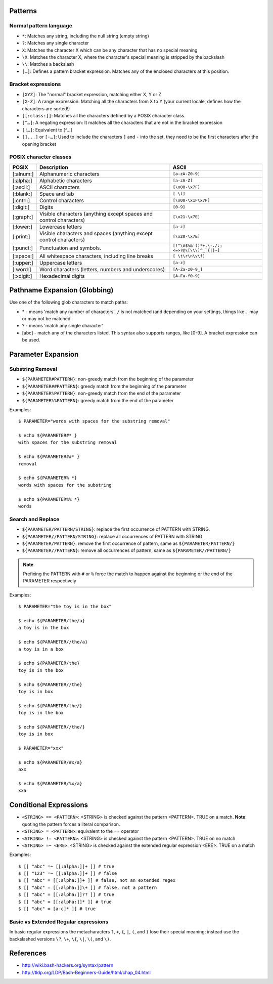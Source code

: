 Patterns
========

Normal pattern language
-----------------------

* ``*``: Matches any string, including the null string (empty string)
* ``?``: Matches any single character
* ``X``: Matches the character X which can be any character that has no special
  meaning
* ``\X``: Matches the character X, where the character's special meaning is
  stripped by the backslash
* ``\\``: Matches a backslash
* ``[…]``: Defines a pattern bracket expression. Matches any of the enclosed
  characters at this position.

Bracket expressions
-------------------

* ``[XYZ]``: The "normal" bracket expression, matching either X, Y or Z
* ``[X-Z]``: A range expression: Matching all the characters from X to Y (your
  current locale, defines how the characters are sorted!)
* ``[[:class:]]``: Matches all the characters defined by a POSIX character
  class.
* ``[^…]``: A negating expression: It matches all the characters that are not
  in the bracket expression
* ``[!…]``: Equivalent to [^…]
* ``[]...]`` or ``[-…]``: Used to include the characters ``]`` and ``-`` into
  the set, they need to be the first characters after the opening bracket

POSIX character classes
-----------------------

+------------+----------------------------------------------------+--------------------------+
| POSIX      | Description                                        | ASCII                    |
+============+====================================================+==========================+
| [:alnum:]  | Alphanumeric characters                            | ``[a-zA-Z0-9]``          |
+------------+----------------------------------------------------+--------------------------+
| [:alpha:]  | Alphabetic characters                              | ``[a-zA-Z]``             |
+------------+----------------------------------------------------+--------------------------+
| [:ascii:]  | ASCII characters                                   | ``[\x00-\x7F]``          |
+------------+----------------------------------------------------+--------------------------+
| [:blank:]  | Space and tab                                      | ``[ \t]``                |
+------------+----------------------------------------------------+--------------------------+
| [:cntrl:]  | Control characters                                 | ``[\x00-\x1F\x7F]``      |
+------------+----------------------------------------------------+--------------------------+
| [:digit:]  | Digits                                             | ``[0-9]``                |
+------------+----------------------------------------------------+--------------------------+
| [:graph:]  | Visible characters                                 | ``[\x21-\x7E]``          |
|            | (anything except spaces and control characters)    |                          |
+------------+----------------------------------------------------+--------------------------+
| [:lower:]  | Lowercase letters                                  | ``[a-z]``                |
+------------+----------------------------------------------------+--------------------------+
| [:print:]  | Visible characters and spaces                      | ``[\x20-\x7E]``          |
|            | (anything except control characters)               |                          |
+------------+----------------------------------------------------+--------------------------+
| [:punct:]  | Punctuation and symbols.                           | ``[!"\#$%&'()*+,\-./:;   |
|            |                                                    | <=>?@\[\\\]^_`{|}~]``    |
+------------+----------------------------------------------------+--------------------------+
| [:space:]  | All whitespace characters, including line breaks   | ``[ \t\r\n\v\f]``        |
+------------+----------------------------------------------------+--------------------------+
| [:upper:]  | Uppercase letters                                  | ``[a-z]``                |
+------------+----------------------------------------------------+--------------------------+
| [:word:]   | Word characters (letters, numbers and underscores) | ``[A-Za-z0-9_]``         |
+------------+----------------------------------------------------+--------------------------+
| [:xdigit:] | Hexadecimal digits                                 | ``[A-Fa-f0-9]``          |
+------------+----------------------------------------------------+--------------------------+

Pathname Expansion (Globbing)
=============================

Use one of the following glob characters to match paths:

* \* - means 'match any number of characters'. ``/`` is not matched (and
  depending on your settings, things like ``.`` may or may not be matched
* ? - means 'match any single character'
* [abc] - match any of the characters listed. This syntax also supports ranges,
  like [0-9]. A bracket expression can be used.

Parameter Expansion
===================

Substring Removal
-----------------

* ``${PARAMETER#PATTERN}``: non-greedy match from the beginning of the
  parameter
* ``${PARAMETER##PATTERN}``: greedy match from the beginning of the parameter
* ``${PARAMETER%PATTERN}``: non-greedy match from the end of the parameter
* ``${PARAMETER%%PATTERN}``: greedy match from the end of the parameter

Examples::

    $ PARAMETER="words with spaces for the substring removal"

    $ echo ${PARAMETER#* }
    with spaces for the substring removal

    $ echo ${PARAMETER##* }
    removal

    $ echo ${PARAMETER% *}
    words with spaces for the substring

    $ echo ${PARAMETER%% *}
    words

Search and Replace
------------------

* ``${PARAMETER/PATTERN/STRING}``: replace the first occurrence of PATTERN with
  STRING.
* ``${PARAMETER//PATTERN/STRING}``: replace all occurrences of PATTERN with
  STRING
* ``${PARAMETER/PATTERN}``: remove the first occurrence of pattern, same as
  ``${PARAMETER/PATTERN/}``
* ``${PARAMETER//PATTERN}``: remove all occurrences of pattern, same as
  ``${PARAMETER//PATTERN/}``

.. note:: Prefixing the PATTERN with ``#`` or ``%`` force the match to happen
    against the beginning or the end of the PARAMETER respectively

Examples::

    $ PARAMETER="the toy is in the box"

    $ echo ${PARAMETER/the/a}
    a toy is in the box

    $ echo ${PARAMETER//the/a}
    a toy is in a box

    $ echo ${PARAMETER/the}
    toy is in the box

    $ echo ${PARAMETER//the}
    toy is in box

    $ echo ${PARAMETER/the/}
    toy is in the box

    $ echo ${PARAMETER//the/}
    toy is in box

    $ PARAMETER="xxx"

    $ echo ${PARAMETER/#x/a}
    axx

    $ echo ${PARAMETER/%x/a}
    xxa

Conditional Expressions
=======================

* ``<STRING> == <PATTERN>``: <STRING> is checked against the pattern <PATTERN>.
  TRUE on a match. **Note**: quoting the pattern forces a literal comparison.
* ``<STRING> = <PATTERN>``: equivalent to the == operator
* ``<STRING> != <PATTERN>``: <STRING> is checked against the pattern <PATTERN>.
  TRUE on no match
* ``<STRING> =~ <ERE>``: <STRING> is checked against the extended regular
  expression <ERE>. TRUE on a match

Examples::

    $ [[ "abc" =~ [[:alpha:]]+ ]] # true
    $ [[ "123" =~ [[:alpha:]]+ ]] # false
    $ [[ "abc" = [[:alpha:]]+ ]] # false, not an extended regex
    $ [[ "abc" = [[:alpha:]]\+ ]] # false, not a pattern
    $ [[ "abc" = [[:alpha:]]?? ]] # true
    $ [[ "abc" = [[:alpha:]]* ]] # true
    $ [[ "abc" = [a-c]* ]] # true

Basic vs Extended Regular expressions
-------------------------------------

In basic regular expressions the metacharacters ``?``, ``+``, ``{``, ``|``,
``(``, and ``)`` lose their special meaning; instead use the backslashed
versions ``\?``, ``\+``, ``\{``, ``\|``, ``\(``, and ``\)``.

References
==========

* http://wiki.bash-hackers.org/syntax/pattern
* http://tldp.org/LDP/Bash-Beginners-Guide/html/chap_04.html
